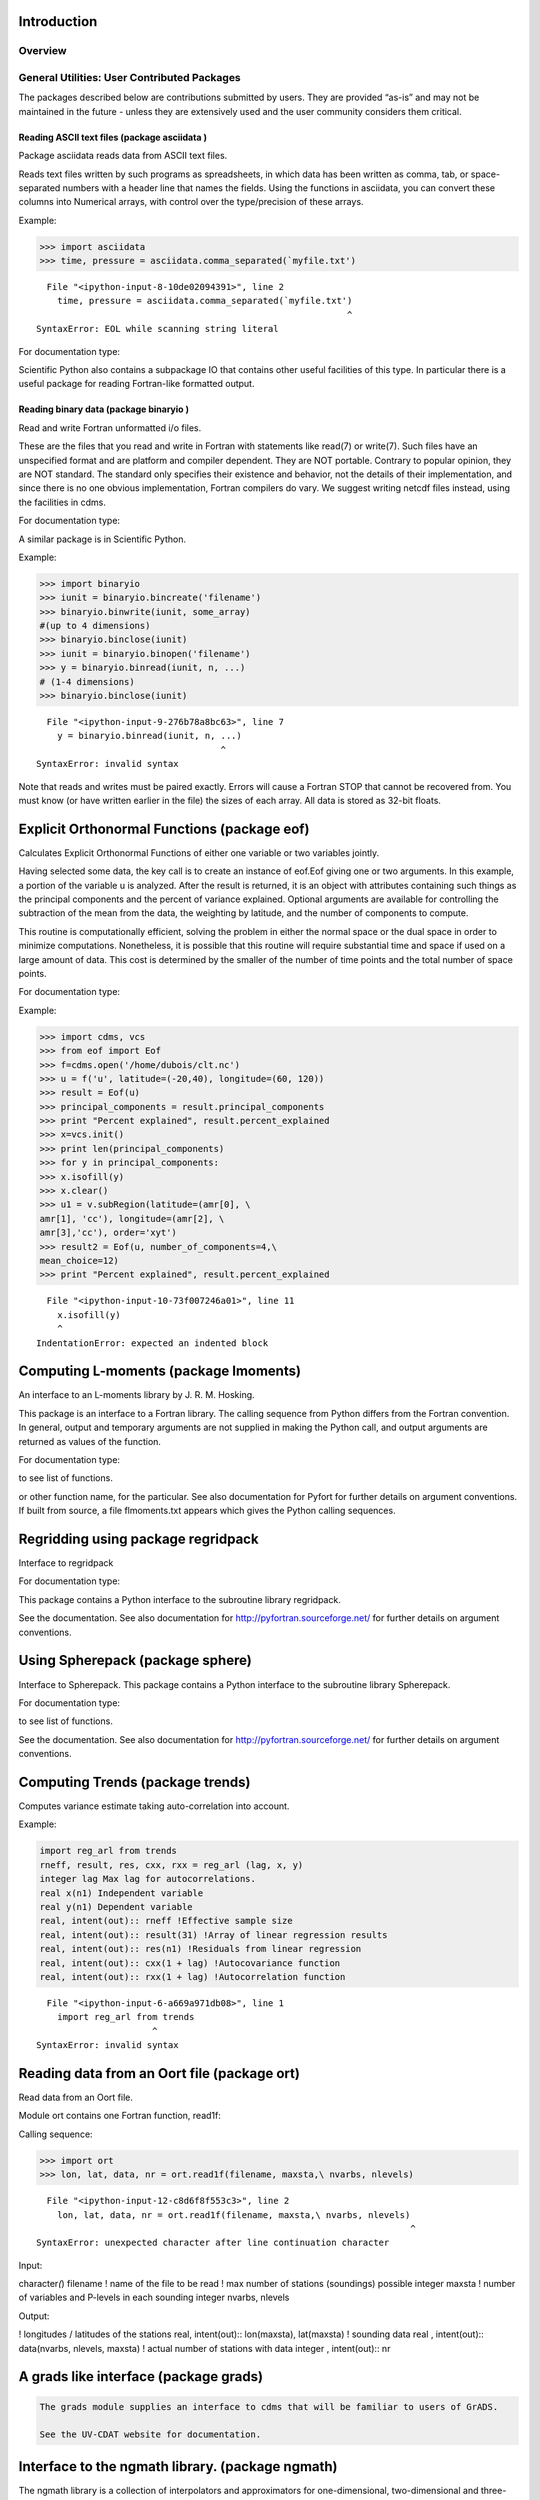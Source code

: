 Introduction
------------

Overview
^^^^^^^^

.. highlight:: python

General Utilities: User Contributed Packages
^^^^^^^^^^^^^^^^^^^^^^^^^^^^^^^^^^^^^^

The packages described below are contributions submitted by users. They
are provided “as-is” and may not be maintained in the future - unless
they are extensively used and the user community considers them
critical.

Reading ASCII text files (package asciidata )
~~~~~~~~~~~~~~~~~~~~~~~~~~~~~~~~~~~~~~~~~~~~~

Package asciidata reads data from ASCII text files.

Reads text files written by such programs as spreadsheets, in which data
has been written as comma, tab, or space-separated numbers with a header
line that names the fields. Using the functions in asciidata, you can
convert these columns into Numerical arrays, with control over the
type/precision of these arrays.

Example:

.. code:: ipython2

    >>> import asciidata
    >>> time, pressure = asciidata.comma_separated(`myfile.txt')


::


      File "<ipython-input-8-10de02094391>", line 2
        time, pressure = asciidata.comma_separated(`myfile.txt')
                                                               ^
    SyntaxError: EOL while scanning string literal



For documentation type:



Scientific Python also contains a subpackage IO that contains other
useful facilities of this type. In particular there is a useful package
for reading Fortran-like formatted output.

Reading binary data (package binaryio )
~~~~~~~~~~~~~~~~~~~~~~~~~~~~~~~~~~~~~~~

Read and write Fortran unformatted i/o files.

These are the files that you read and write in Fortran with statements
like read(7) or write(7). Such files have an unspecified format and are
platform and compiler dependent. They are NOT portable. Contrary to
popular opinion, they are NOT standard. The standard only specifies
their existence and behavior, not the details of their implementation,
and since there is no one obvious implementation, Fortran compilers do
vary. We suggest writing netcdf files instead, using the facilities in
cdms.

For documentation type:



A similar package is in Scientific Python.

Example:

.. code:: ipython2

    >>> import binaryio
    >>> iunit = binaryio.bincreate('filename')
    >>> binaryio.binwrite(iunit, some_array)
    #(up to 4 dimensions)
    >>> binaryio.binclose(iunit)
    >>> iunit = binaryio.binopen('filename')
    >>> y = binaryio.binread(iunit, n, ...)
    # (1-4 dimensions)
    >>> binaryio.binclose(iunit)


::


      File "<ipython-input-9-276b78a8bc63>", line 7
        y = binaryio.binread(iunit, n, ...)
                                       ^
    SyntaxError: invalid syntax



Note that reads and writes must be paired exactly. Errors will cause a
Fortran STOP that cannot be recovered from. You must know (or have
written earlier in the file) the sizes of each array. All data is stored
as 32-bit floats.

Explicit Orthonormal Functions (package eof)
--------------------------------------------

Calculates Explicit Orthonormal Functions of either one variable or two
variables jointly.

Having selected some data, the key call is to create an instance of
eof.Eof giving one or two arguments. In this example, a portion of the
variable u is analyzed. After the result is returned, it is an object
with attributes containing such things as the principal components and
the percent of variance explained. Optional arguments are available for
controlling the subtraction of the mean from the data, the weighting by
latitude, and the number of components to compute.

This routine is computationally efficient, solving the problem in either
the normal space or the dual space in order to minimize computations.
Nonetheless, it is possible that this routine will require substantial
time and space if used on a large amount of data. This cost is
determined by the smaller of the number of time points and the total
number of space points.

For documentation type:



Example:

.. code:: ipython2

    >>> import cdms, vcs
    >>> from eof import Eof
    >>> f=cdms.open('/home/dubois/clt.nc')
    >>> u = f('u', latitude=(-20,40), longitude=(60, 120))
    >>> result = Eof(u)
    >>> principal_components = result.principal_components
    >>> print "Percent explained", result.percent_explained
    >>> x=vcs.init()
    >>> print len(principal_components)
    >>> for y in principal_components:
    >>> x.isofill(y)
    >>> x.clear()
    >>> u1 = v.subRegion(latitude=(amr[0], \
    amr[1], 'cc'), longitude=(amr[2], \
    amr[3],'cc'), order='xyt')
    >>> result2 = Eof(u, number_of_components=4,\
    mean_choice=12)
    >>> print "Percent explained", result.percent_explained


::


      File "<ipython-input-10-73f007246a01>", line 11
        x.isofill(y)
        ^
    IndentationError: expected an indented block



Computing L-moments (package lmoments)
--------------------------------------

An interface to an L-moments library by J. R. M. Hosking.

This package is an interface to a Fortran library. The calling sequence
from Python differs from the Fortran convention. In general, output and
temporary arguments are not supplied in making the Python call, and
output arguments are returned as values of the function.

For documentation type:



to see list of functions.



or other function name, for the particular. See also documentation for
Pyfort for further details on argument conventions. If built from
source, a file flmoments.txt appears which gives the Python calling
sequences.

Regridding using package regridpack
-----------------------------------

Interface to regridpack

For documentation type:



This package contains a Python interface to the subroutine library
regridpack.

See the documentation. See also documentation for
http://pyfortran.sourceforge.net/ for further details on argument
conventions.

Using Spherepack (package sphere)
---------------------------------

Interface to Spherepack. This package contains a Python interface to the
subroutine library Spherepack.

For documentation type:



to see list of functions.

See the documentation. See also documentation for
http://pyfortran.sourceforge.net/ for further details on argument
conventions.

Computing Trends (package trends)
---------------------------------

Computes variance estimate taking auto-correlation into account.

Example:

.. code:: ipython2

    import reg_arl from trends
    rneff, result, res, cxx, rxx = reg_arl (lag, x, y)
    integer lag Max lag for autocorrelations.
    real x(n1) Independent variable
    real y(n1) Dependent variable
    real, intent(out):: rneff !Effective sample size
    real, intent(out):: result(31) !Array of linear regression results
    real, intent(out):: res(n1) !Residuals from linear regression
    real, intent(out):: cxx(1 + lag) !Autocovariance function
    real, intent(out):: rxx(1 + lag) !Autocorrelation function


::


      File "<ipython-input-6-a669a971db08>", line 1
        import reg_arl from trends
                          ^
    SyntaxError: invalid syntax



Reading data from an Oort file (package ort)
--------------------------------------------

Read data from an Oort file.

Module ort contains one Fortran function, read1f:

Calling sequence:

.. code:: ipython2

    >>> import ort
    >>> lon, lat, data, nr = ort.read1f(filename, maxsta,\ nvarbs, nlevels)



::


      File "<ipython-input-12-c8d6f8f553c3>", line 2
        lon, lat, data, nr = ort.read1f(filename, maxsta,\ nvarbs, nlevels)
                                                                           ^
    SyntaxError: unexpected character after line continuation character



Input:

character\ *(*) filename ! name of the file to be read ! max number of
stations (soundings) possible integer maxsta ! number of variables and
P-levels in each sounding integer nvarbs, nlevels

Output:

! longitudes / latitudes of the stations real, intent(out)::
lon(maxsta), lat(maxsta) ! sounding data real , intent(out)::
data(nvarbs, nlevels, maxsta) ! actual number of stations with data
integer , intent(out):: nr

A grads like interface (package grads)
--------------------------------------

.. code:: ipython2

    The grads module supplies an interface to cdms that will be familiar to users of GrADS.
    
    See the UV-CDAT website for documentation.

Interface to the ngmath library. (package ngmath)
-------------------------------------------------

The ngmath library is a collection of interpolators and approximators
for one-dimensional, two-dimensional and three-dimensional data. The
packages, which were obtained from NCAR, are:

::

   natgrid - a two-dimensional random data interpolation package based on Dave Watson’s nngridr. NOT built by default in UV-CDAT due to compile problems on some platforms. Works on linux.
   dsgrid - a three-dimensional random data interpolator based on a simple inverse distance weighting algorithm.
   fitgrid - an interpolation package for one-dimensional and two-dimensional gridded data based on Alan Cline’s Fitpack. Fitpack uses splines under tension to interpolate in one and two dimensions. NOT IN UV-CDAT.

   csagrid - an approximation package for one-dimensional, two-dimensional and three-dimensional random data based on David Fulker’s Splpack. csagrid uses cubic splines to calculate its approximation function.
